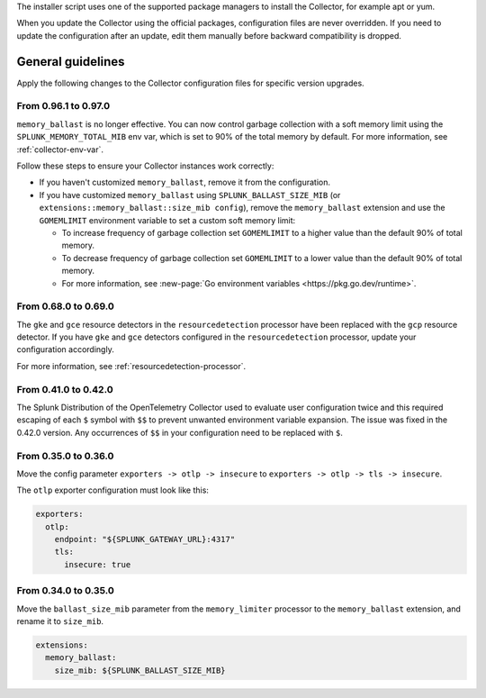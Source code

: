 The installer script uses one of the supported package managers to install the Collector, for example apt or yum.

When you update the Collector using the official packages, configuration files are never overridden. If you need to update the configuration after an update, edit them manually before backward compatibility is dropped. 

General guidelines
=================================

Apply the following changes to the Collector configuration files for specific version upgrades. 

.. :important::

  For every configuration update use the default agent config as a reference.

.. _collector-update-memory-ballast:

From 0.96.1 to 0.97.0
------------------------------------

``memory_ballast`` is no longer effective. You can now control garbage collection with a soft memory limit using the ``SPLUNK_MEMORY_TOTAL_MIB`` env var, which is set to 90% of the total memory by default. For more information, see :ref:`collector-env-var`. 

Follow these steps to ensure your Collector instances work correctly:

* If you haven't customized ``memory_ballast``, remove it from the configuration.

* If you have customized ``memory_ballast`` using ``SPLUNK_BALLAST_SIZE_MIB`` (or ``extensions::memory_ballast::size_mib config``), remove the ``memory_ballast`` extension and use the ``GOMEMLIMIT`` environment variable to set a custom soft memory limit:

  * To increase frequency of garbage collection set ``GOMEMLIMIT`` to a higher value than the default 90% of total memory.

  * To decrease frequency of garbage collection set ``GOMEMLIMIT`` to a lower value than the default 90% of total memory.

  * For more information, see :new-page:`Go environment variables <https://pkg.go.dev/runtime>`.

From 0.68.0 to 0.69.0
------------------------------------

The ``gke`` and ``gce`` resource detectors in the ``resourcedetection`` processor have been replaced with the ``gcp`` resource detector. If you have ``gke`` and ``gce`` detectors configured in the ``resourcedetection`` processor, update your configuration accordingly.

For more information, see :ref:`resourcedetection-processor`.

From 0.41.0 to 0.42.0
------------------------------------

The Splunk Distribution of the OpenTelemetry Collector used to evaluate user configuration twice and this required escaping of each ``$`` symbol with ``$$`` to prevent unwanted environment variable expansion. The issue was fixed in the 0.42.0 version. Any occurrences of ``$$`` in your configuration need to be replaced with ``$``.

From 0.35.0 to 0.36.0
------------------------------------

Move the config parameter ``exporters -> otlp -> insecure`` to ``exporters -> otlp -> tls -> insecure``.

The ``otlp`` exporter configuration must look like this:

.. code-block:: yaml


  exporters:
    otlp:
      endpoint: "${SPLUNK_GATEWAY_URL}:4317"
      tls:
        insecure: true

From 0.34.0 to 0.35.0
------------------------------------

Move the ``ballast_size_mib`` parameter from the ``memory_limiter`` processor to the ``memory_ballast`` extension, and rename it to ``size_mib``.

.. code-block:: yaml


  extensions:
    memory_ballast:
      size_mib: ${SPLUNK_BALLAST_SIZE_MIB}
